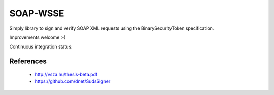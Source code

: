 SOAP-WSSE
=========

Simply library to sign and verify SOAP XML requests using the
BinarySecurityToken specification.

Improvements welcome :-)



Continuous integration status:

.. image:: https://travis-ci.org/mvantellingen/py-soap-wsse.svg?branch=master
    :target: https://travis-ci.org/mvantellingen/py-soap-wsse

.. image:: https://coveralls.io/repos/mvantellingen/py-soap-wsse/badge.svg
    :alt: Coverage
    :target: https://coveralls.io/r/mvantellingen/py-soap-wsse


References
----------
 - http://vsza.hu/thesis-beta.pdf
 - https://github.com/dnet/SudsSigner
